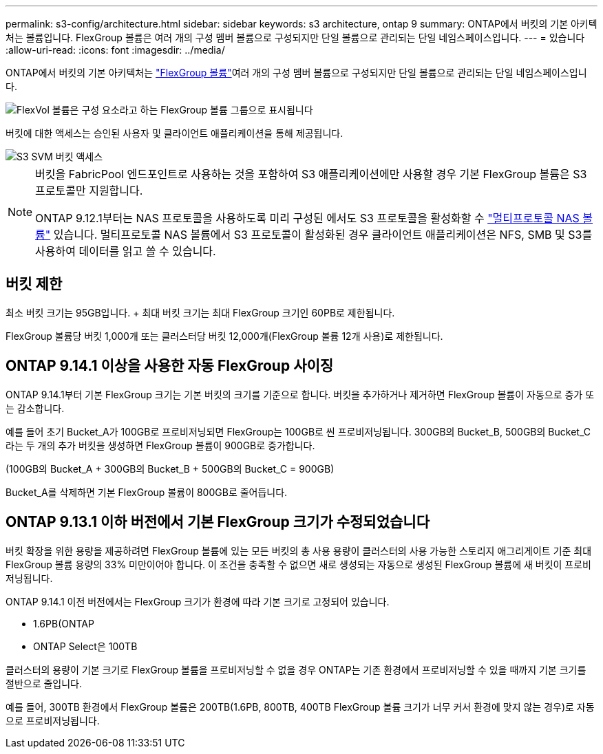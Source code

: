 ---
permalink: s3-config/architecture.html 
sidebar: sidebar 
keywords: s3 architecture, ontap 9 
summary: ONTAP에서 버킷의 기본 아키텍처는 볼륨입니다. FlexGroup 볼륨은 여러 개의 구성 멤버 볼륨으로 구성되지만 단일 볼륨으로 관리되는 단일 네임스페이스입니다. 
---
= 있습니다
:allow-uri-read: 
:icons: font
:imagesdir: ../media/


[role="lead"]
ONTAP에서 버킷의 기본 아키텍처는 link:https://docs.netapp.com/us-en/ontap/flexgroup/definition-concept.html["FlexGroup 볼륨"]여러 개의 구성 멤버 볼륨으로 구성되지만 단일 볼륨으로 관리되는 단일 네임스페이스입니다.

image::../media/fg-overview-s3-config.gif[FlexVol 볼륨은 구성 요소라고 하는 FlexGroup 볼륨 그룹으로 표시됩니다]

버킷에 대한 액세스는 승인된 사용자 및 클라이언트 애플리케이션을 통해 제공됩니다.

image::../media/s3-svm-layout.png[S3 SVM 버킷 액세스]

[NOTE]
====
버킷을 FabricPool 엔드포인트로 사용하는 것을 포함하여 S3 애플리케이션에만 사용할 경우 기본 FlexGroup 볼륨은 S3 프로토콜만 지원합니다.

ONTAP 9.12.1부터는 NAS 프로토콜을 사용하도록 미리 구성된 에서도 S3 프로토콜을 활성화할 수 link:../s3-multiprotocol/index.html["멀티프로토콜 NAS 볼륨"] 있습니다. 멀티프로토콜 NAS 볼륨에서 S3 프로토콜이 활성화된 경우 클라이언트 애플리케이션은 NFS, SMB 및 S3를 사용하여 데이터를 읽고 쓸 수 있습니다.

====


== 버킷 제한

최소 버킷 크기는 95GB입니다. + 최대 버킷 크기는 최대 FlexGroup 크기인 60PB로 제한됩니다.

FlexGroup 볼륨당 버킷 1,000개 또는 클러스터당 버킷 12,000개(FlexGroup 볼륨 12개 사용)로 제한됩니다.



== ONTAP 9.14.1 이상을 사용한 자동 FlexGroup 사이징

ONTAP 9.14.1부터 기본 FlexGroup 크기는 기본 버킷의 크기를 기준으로 합니다. 버킷을 추가하거나 제거하면 FlexGroup 볼륨이 자동으로 증가 또는 감소합니다.

예를 들어 초기 Bucket_A가 100GB로 프로비저닝되면 FlexGroup는 100GB로 씬 프로비저닝됩니다. 300GB의 Bucket_B, 500GB의 Bucket_C라는 두 개의 추가 버킷을 생성하면 FlexGroup 볼륨이 900GB로 증가합니다.

(100GB의 Bucket_A + 300GB의 Bucket_B + 500GB의 Bucket_C = 900GB)

Bucket_A를 삭제하면 기본 FlexGroup 볼륨이 800GB로 줄어듭니다.



== ONTAP 9.13.1 이하 버전에서 기본 FlexGroup 크기가 수정되었습니다

버킷 확장을 위한 용량을 제공하려면 FlexGroup 볼륨에 있는 모든 버킷의 총 사용 용량이 클러스터의 사용 가능한 스토리지 애그리게이트 기준 최대 FlexGroup 볼륨 용량의 33% 미만이어야 합니다. 이 조건을 충족할 수 없으면 새로 생성되는 자동으로 생성된 FlexGroup 볼륨에 새 버킷이 프로비저닝됩니다.

ONTAP 9.14.1 이전 버전에서는 FlexGroup 크기가 환경에 따라 기본 크기로 고정되어 있습니다.

* 1.6PB(ONTAP
* ONTAP Select은 100TB


클러스터의 용량이 기본 크기로 FlexGroup 볼륨을 프로비저닝할 수 없을 경우 ONTAP는 기존 환경에서 프로비저닝할 수 있을 때까지 기본 크기를 절반으로 줄입니다.

예를 들어, 300TB 환경에서 FlexGroup 볼륨은 200TB(1.6PB, 800TB, 400TB FlexGroup 볼륨 크기가 너무 커서 환경에 맞지 않는 경우)로 자동으로 프로비저닝됩니다.

